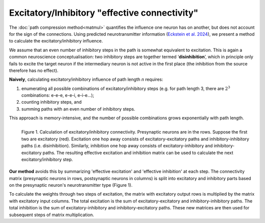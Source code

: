 Excitatory/Inhibitory "effective connectivity"
==============================================
The :doc:`path compression method<matmul>` quantifies the influence one neuron has on another, but does not account for the sign of the connections. Using predicted neurotransmitter information (`Eckstein et al. 2024 <https://www.sciencedirect.com/science/article/pii/S0092867424003076?via%3Dihub>`_), we present a method to calculate the excitatory/inhibitory influence. 

We assume that an even number of inhibitory steps in the path is somewhat equivalent to excitation. This is again a common neuroscience conceptualisation: two inhibitory steps are together termed ‘**disinhibition**’, which in principle only fails to excite the target neuron if the intermediary neuron is not active in the first place (the inhibition from the source therefore has no effect). 

**Naively**, calculating excitatory/inhibitory influence of path length `n` requires: 

1. enumerating all possible combinations of excitatory/inhibitory steps (e.g. for path length 3, there are :math:`2^3` combinations: e-e-e, e-e-i, e-i-e...); 
2. counting inhibitory steps, and 
3. summing paths with an even number of inhibitory steps. 

This approach is memory-intensive, and the number of possible combinations grows exponentially with path length.

.. figure:: ../figures/ei_connectivity.png
   :width: 100%
   :align: left
   :alt: Illustration of calculation of excitatory/inhibitory effective connectivity. 

   Figure 1. Calculation of excitatory/inhibitory connectivity. Presynaptic neurons are in the rows. Suppose the first two are excitatory (red). Excitation one hop away consists of excitatory-excitatory paths and inhibitory-inhibitory paths (i.e. disinhibition). Similarly, inhibition one hop away consists of excitatory-inhibitory and inhibitory-excitatory paths. The resulting effective excitation and inhibition matrix can be used to calculate the next excitatory/inhibitory step. 


**Our method** avoids this by summarizing 'effective excitation' and 'effective inhibition' at each step. The connectivity matrix (presynaptic neurons in rows, postsynaptic neurons in columns) is split into excitatory and inhibitory parts based on the presynaptic neuron's neurotransmitter type (Figure 1).

To calculate the weights through two steps of excitation, the matrix with excitatory output rows is multiplied by the matrix with excitatory input columns. The total excitation is the sum of excitatory-excitatory and inhibitory-inhibitory paths. The total inhibition is the sum of excitatory-inhibitory and inhibitory-excitatory paths. These new matrices are then used for subsequent steps of matrix multiplication.
